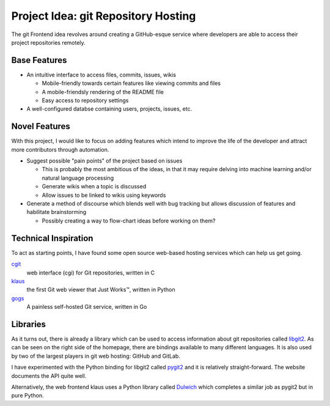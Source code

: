 ====================================
Project Idea: git Repository Hosting
====================================

.. meta::
  :viewport: width=device-width, initial-scale=1.0

The git Frontend idea revolves around creating a GitHub-esque service where
developers are able to access their project repositories remotely.

Base Features
-------------

* An intuitive interface to access files, commits, issues, wikis

  * Mobile-friendly towards certain features like viewing commits and files
  * A mobile-friendsly rendering of the README file
  * Easy access to repository settings

* A well-configured databse containing users, projects, issues, etc.

Novel Features
--------------

With this project, I would like to focus on adding features which intend to
improve the life of the developer and attract more contributors through
automation.

* Suggest possible "pain points" of the project based on issues

  * This is probably the most ambitious of the ideas, in that it may require delving into machine learning and/or natural language processing
  * Generate wikis when a topic is discussed
  * Allow issues to be linked to wikis using keywords

* Generate a method of discourse which blends well with bug tracking but
  allows discussion of features and habilitate brainstorming

  * Possibly creating a way to flow-chart ideas before working on them?

Technical Inspiration
---------------------

To act as starting points, I have found some open source web-based hosting
services which can help us get going.

`cgit`_
  web interface (cgi) for Git repositories, written in C

`klaus`_
  the first Git web viewer that Just Works™, written in Python

`gogs`_
  A painless self-hosted Git service, written in Go

.. _`cgit`: https://git.zx2c4.com/cgit/about/
.. _`klaus`: https://github.com/jonashaag/klaus
.. _`gogs`: https://gogs.io/

Libraries
---------

As it turns out, there is already a library which can be used to access
information about git repositories called `libgit2`_. As can be seen on
the right side of the homepage, there are bindings available to many
different languages. It is also used by two of the largest players in
git web hosting: GitHub and GitLab.

I have experimented with the Python binding for libgit2 called `pygit2`_ and
it is relatively straight-forward. The website documents the API quite well.

Alternatively, the web frontend klaus uses a Python library called `Dulwich`_
which completes a similar job as pygit2 but in pure Python.

.. _`Dulwich`: https://www.dulwich.io/
.. _`libgit2`: https://libgit2.org/
.. _`pygit2`: https://www.pygit2.org/

